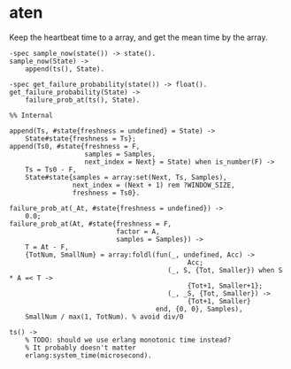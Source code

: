 * aten
:PROPERTIES:
:CUSTOM_ID: aten
:END:
Keep the heartbeat time to a array, and get the mean time by the array.

#+begin_example
-spec sample_now(state()) -> state().
sample_now(State) ->
    append(ts(), State).

-spec get_failure_probability(state()) -> float().
get_failure_probability(State) ->
    failure_prob_at(ts(), State).

%% Internal

append(Ts, #state{freshness = undefined} = State) ->
    State#state{freshness = Ts};
append(Ts0, #state{freshness = F,
                   samples = Samples,
                   next_index = Next} = State) when is_number(F) ->
    Ts = Ts0 - F,
    State#state{samples = array:set(Next, Ts, Samples),
                next_index = (Next + 1) rem ?WINDOW_SIZE,
                freshness = Ts0}.

failure_prob_at(_At, #state{freshness = undefined}) ->
    0.0;
failure_prob_at(At, #state{freshness = F,
                           factor = A,
                           samples = Samples}) ->
    T = At - F,
    {TotNum, SmallNum} = array:foldl(fun(_, undefined, Acc) ->
                                             Acc;
                                        (_, S, {Tot, Smaller}) when S * A =< T ->
                                             {Tot+1, Smaller+1};
                                        (_, _S, {Tot, Smaller}) ->
                                             {Tot+1, Smaller}
                                     end, {0, 0}, Samples),
    SmallNum / max(1, TotNum). % avoid div/0

ts() ->
    % TODO: should we use erlang monotonic time instead?
    % It probably doesn't matter
    erlang:system_time(microsecond).
#+end_example
